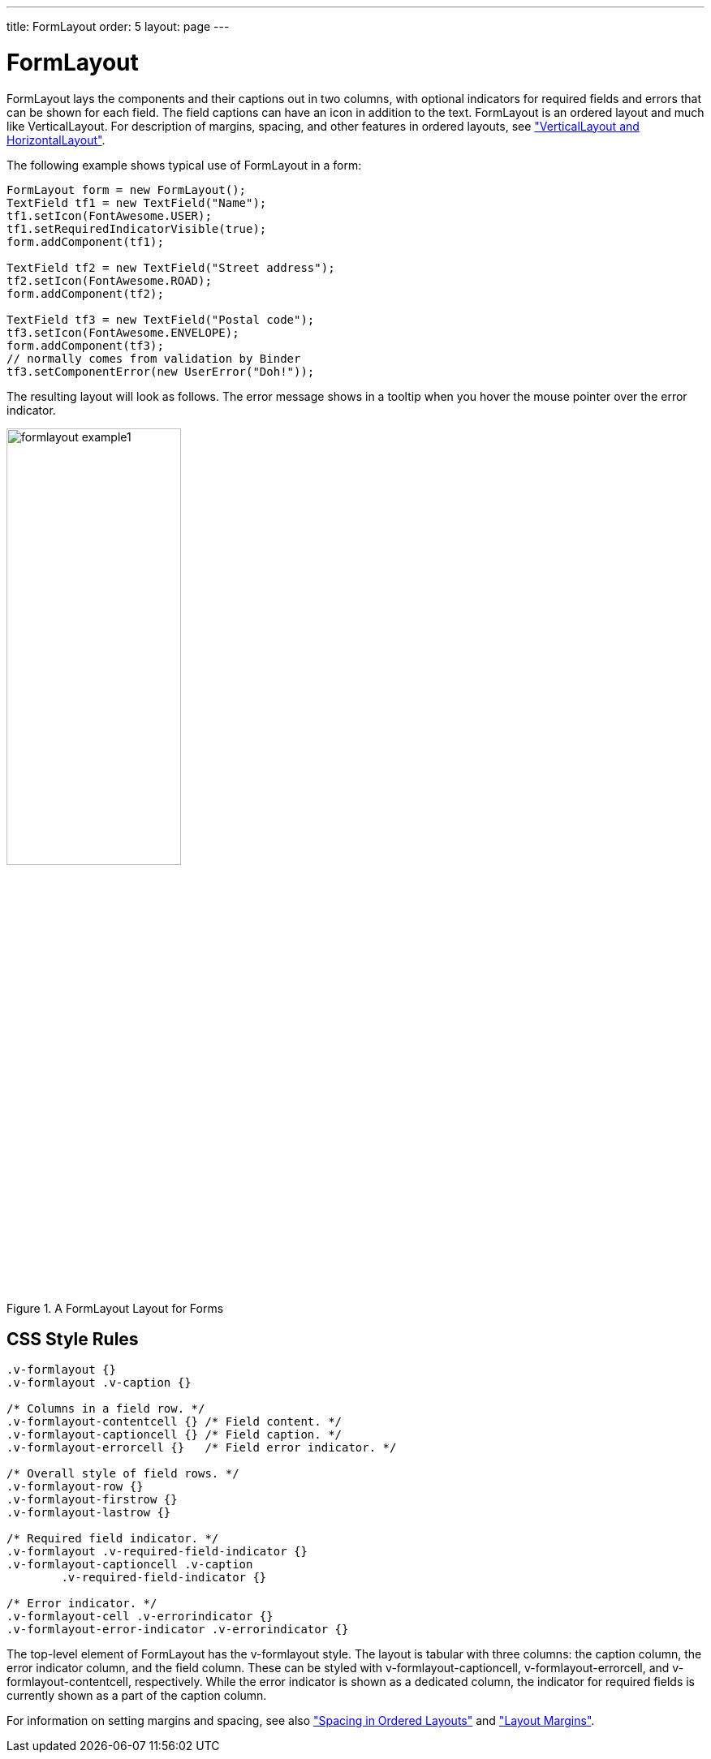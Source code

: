 ---
title: FormLayout
order: 5
layout: page
---

[[layout.formlayout]]
= FormLayout

ifdef::web[]
[.sampler]
image:{live-demo-image}[alt="Live Demo", link="http://demo.vaadin.com/sampler/#ui/layout/form-layout"]
endif::web[]

[classname]#FormLayout# lays the components and their captions out in two
columns, with optional indicators for required fields and errors that can be
shown for each field. The field captions can have an icon in addition to the
text. [classname]#FormLayout# is an ordered layout and much like
[classname]#VerticalLayout#. For description of margins, spacing, and other
features in ordered layouts, see
<<dummy/../../../framework/layout/layout-orderedlayout#layout.orderedlayout, "VerticalLayout and HorizontalLayout">>.

The following example shows typical use of [classname]#FormLayout# in a form:


[source, java]
----
FormLayout form = new FormLayout();
TextField tf1 = new TextField("Name");
tf1.setIcon(FontAwesome.USER);
tf1.setRequiredIndicatorVisible(true);
form.addComponent(tf1);

TextField tf2 = new TextField("Street address");
tf2.setIcon(FontAwesome.ROAD);
form.addComponent(tf2);

TextField tf3 = new TextField("Postal code");
tf3.setIcon(FontAwesome.ENVELOPE);
form.addComponent(tf3);
// normally comes from validation by Binder
tf3.setComponentError(new UserError("Doh!"));
----

The resulting layout will look as follows. The error message shows in a tooltip
when you hover the mouse pointer over the error indicator.

[[figure.layout.formlayout]]
.A [classname]#FormLayout# Layout for Forms
image::img/formlayout-example1.png[width=50%, scaledwidth=70%]

[[layout.formlayout.css]]
== CSS Style Rules


[source, css]
----
.v-formlayout {}
.v-formlayout .v-caption {}

/* Columns in a field row. */
.v-formlayout-contentcell {} /* Field content. */
.v-formlayout-captioncell {} /* Field caption. */
.v-formlayout-errorcell {}   /* Field error indicator. */

/* Overall style of field rows. */
.v-formlayout-row {}
.v-formlayout-firstrow {}
.v-formlayout-lastrow {}

/* Required field indicator. */
.v-formlayout .v-required-field-indicator {}
.v-formlayout-captioncell .v-caption
        .v-required-field-indicator {}

/* Error indicator. */
.v-formlayout-cell .v-errorindicator {}
.v-formlayout-error-indicator .v-errorindicator {}
----

The top-level element of [classname]#FormLayout# has the
[literal]#++v-formlayout++# style. The layout is tabular with three columns: the
caption column, the error indicator column, and the field column. These can be
styled with [literal]#++v-formlayout-captioncell++#,
[literal]#++v-formlayout-errorcell++#, and
[literal]#++v-formlayout-contentcell++#, respectively. While the error indicator
is shown as a dedicated column, the indicator for required fields is currently
shown as a part of the caption column.

For information on setting margins and spacing, see also
<<dummy/../../../framework/layout/layout-orderedlayout#layout.orderedlayout.spacing,"Spacing
in Ordered Layouts">> and
<<dummy/../../../framework/layout/layout-settings#layout.settings.margins, "Layout Margins">>.
